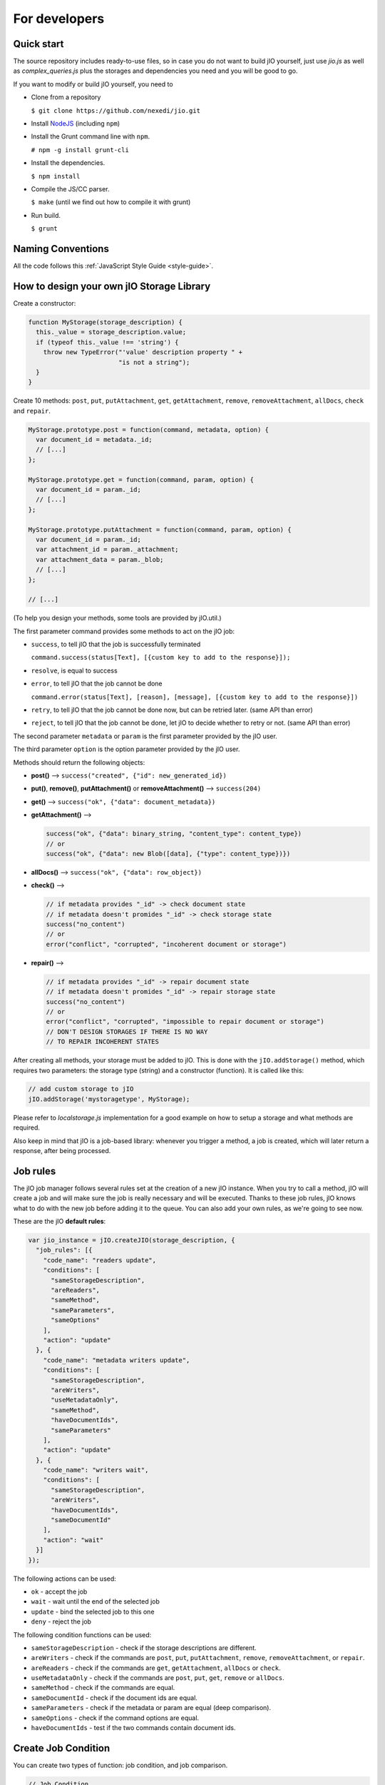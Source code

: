 For developers
==============

Quick start
-----------

The source repository includes ready-to-use files, so in case you do
not want to build jIO yourself, just use *jio.js* as well as *complex_queries.js*
plus the storages and dependencies you need and you will be good to go.

If you want to modify or build jIO yourself, you need to

* Clone from a repository

  ``$ git clone https://github.com/nexedi/jio.git``

* Install `NodeJS <http://nodejs.org/>`_ (including ``npm``)

* Install the Grunt command line with ``npm``.

  ``# npm -g install grunt-cli``

* Install the dependencies.
  
  ``$ npm install``

* Compile the JS/CC parser.
  
  ``$ make`` (until we find out how to compile it with grunt)

* Run build.
  
  ``$ grunt``


Naming Conventions
------------------

All the code follows this :ref:`JavaScript Style Guide <style-guide>`.

How to design your own jIO Storage Library
------------------------------------------

Create a constructor:

.. code-block:: javascript

    function MyStorage(storage_description) {
      this._value = storage_description.value;
      if (typeof this._value !== 'string') {
        throw new TypeError("'value' description property " +
                            "is not a string");
      }
    }

Create 10 methods: ``post``, ``put``, ``putAttachment``, ``get``, ``getAttachment``,
``remove``, ``removeAttachment``, ``allDocs``, ``check`` and ``repair``.

.. code-block:: javascript

    MyStorage.prototype.post = function(command, metadata, option) {
      var document_id = metadata._id;
      // [...]
    };

    MyStorage.prototype.get = function(command, param, option) {
      var document_id = param._id;
      // [...]
    };

    MyStorage.prototype.putAttachment = function(command, param, option) {
      var document_id = param._id;
      var attachment_id = param._attachment;
      var attachment_data = param._blob;
      // [...]
    };

    // [...]



(To help you design your methods, some tools are provided by jIO.util.)

The first parameter command provides some methods to act on the jIO job:

* ``success``, to tell jIO that the job is successfully terminated

  ``command.success(status[Text], [{custom key to add to the response}]);``

* ``resolve``, is equal to success

* ``error``, to tell jIO that the job cannot be done

  ``command.error(status[Text], [reason], [message], [{custom key to add to the response}])``

* ``retry``, to tell jIO that the job cannot be done now, but can be retried later. (same API than error)

* ``reject``, to tell jIO that the job cannot be done, let jIO to decide whether to retry or not. (same API than error)


The second parameter ``metadata`` or ``param`` is the first parameter provided by the jIO user.

The third parameter ``option`` is the option parameter provided by the jIO user.

Methods should return the following objects:

* **post()** --> ``success("created", {"id": new_generated_id})``

* **put()**, **remove()**, **putAttachment()** or **removeAttachment()** --> ``success(204)``

* **get()** --> ``success("ok", {"data": document_metadata})``

* **getAttachment()** -->

  .. code-block:: javascript

    success("ok", {"data": binary_string, "content_type": content_type})
    // or
    success("ok", {"data": new Blob([data], {"type": content_type})})

* **allDocs()** --> ``success("ok", {"data": row_object})``

* **check()** -->

  .. code-block:: javascript

    // if metadata provides "_id" -> check document state
    // if metadata doesn't promides "_id" -> check storage state
    success("no_content")
    // or
    error("conflict", "corrupted", "incoherent document or storage")

* **repair()** -->

  .. code-block:: javascript

    // if metadata provides "_id" -> repair document state
    // if metadata doesn't promides "_id" -> repair storage state
    success("no_content")
    // or
    error("conflict", "corrupted", "impossible to repair document or storage")
    // DON'T DESIGN STORAGES IF THERE IS NO WAY
    // TO REPAIR INCOHERENT STATES

After creating all methods, your storage must be added to jIO. This is done
with the ``jIO.addStorage()`` method, which requires two parameters: the storage
type (string) and a constructor (function). It is called like this:

.. code-block:: javascript

    // add custom storage to jIO
    jIO.addStorage('mystoragetype', MyStorage);


Please refer to *localstorage.js* implementation for a good example on how to
setup a storage and what methods are required.

Also keep in mind that jIO is a job-based library: whenever you trigger a method,
a job is created, which will later return a response, after being processed.

Job rules
---------

The jIO job manager follows several rules set at the creation of a new jIO
instance. When you try to call a method, jIO will create a job and will make
sure the job is really necessary and will be executed. Thanks to these job
rules, jIO knows what to do with the new job before adding it to the queue. You
can also add your own rules, as we're going to see now.

These are the jIO **default rules**:

.. code-block:: javascript

    var jio_instance = jIO.createJIO(storage_description, {
      "job_rules": [{
        "code_name": "readers update",
        "conditions": [
          "sameStorageDescription",
          "areReaders",
          "sameMethod",
          "sameParameters",
          "sameOptions"
        ],
        "action": "update"
      }, {
        "code_name": "metadata writers update",
        "conditions": [
          "sameStorageDescription",
          "areWriters",
          "useMetadataOnly",
          "sameMethod",
          "haveDocumentIds",
          "sameParameters"
        ],
        "action": "update"
      }, {
        "code_name": "writers wait",
        "conditions": [
          "sameStorageDescription",
          "areWriters",
          "haveDocumentIds",
          "sameDocumentId"
        ],
        "action": "wait"
      }]
    });


The following actions can be used:

* ``ok`` - accept the job
* ``wait`` - wait until the end of the selected job
* ``update`` - bind the selected job to this one
* ``deny`` - reject the job

The following condition functions can be used:

* ``sameStorageDescription`` - check if the storage descriptions are different.
* ``areWriters`` - check if the commands are ``post``, ``put``, ``putAttachment``, ``remove``, ``removeAttachment``, or ``repair``.
* ``areReaders`` - check if the commands are ``get``, ``getAttachment``, ``allDocs`` or ``check``.
* ``useMetadataOnly`` - check if the commands are ``post``, ``put``, ``get``, ``remove`` or ``allDocs``.
* ``sameMethod`` - check if the commands are equal.
* ``sameDocumentId`` - check if the document ids are equal.
* ``sameParameters`` - check if the metadata or param are equal (deep comparison).
* ``sameOptions`` - check if the command options are equal.
* ``haveDocumentIds`` - test if the two commands contain document ids.

Create Job Condition
--------------------

You can create two types of function: job condition, and job comparison.

.. code-block:: javascript

    // Job Condition
    // Check if the job is a get command

    jIO.addJobRuleCondition("isGetMethod", function (job) {
      return job.method === 'get';
    });


    // Job Comparison
    // Check if the jobs have the same 'title' property
    // only if they are strings

    jIO.addJobRuleCondition("sameTitleIfString",
        function (job, selected_job) {
          if (typeof job.kwargs.title === 'string' &&
              typeof selected_job.kwargs.title === 'string') {
            return job.kwargs.title === selected_job.kwargs.title;
          }
          return false;
        });


Add job rules
-------------

You just have to define job rules in the jIO options:

.. code-block:: javascript

    // Do not accept to post or put a document which title is equal
    // to another already running post or put document title

    var jio_instance = jIO.createJIO(storage_description, {
      "job_rules": [{
        "code_name": "avoid similar title",
        "conditions": [
          "sameStorageDescription",
          "areWriters",
          "sameTitleIfString"
        ],
        "action": "deny",
        "before": "writers update" // optional
        // "after": also exists
      }]
    });


Clear/Replace default job rules
-------------------------------

If a job's ``code_name`` is equal to ``readers update``, then adding this rule will replace it:

.. code-block:: javascript

    var jio_instance = jIO.createJIO(storage_description, {
      "job_rules": [{
        "code_name": "readers update",
        "conditions": [
          "sameStorageDescription",
          "areReaders",
          "sameMethod",
          "haveDocumentIds"
          "sameParameters"
          // sameOptions is removed
        ],
        "action": "update"
      }]
    });

Or you can just clear all rules before adding new ones:

.. code-block:: javascript

    var jio_instance = jIO.createJIO(storage_description, {
      "clear_job_rules": true,
      "job_rules": [{
        // ...
      }]
    });

